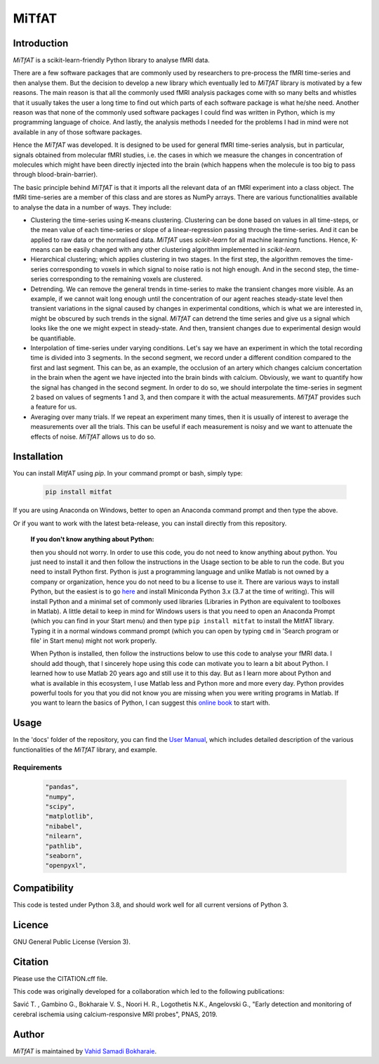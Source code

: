 MiTfAT
======

.. image:: https://img.shields.io/pypi/v/MiTfAT.svg
    :target: https://pypi.python.org/pypi/MiTfAT
    :alt: Latest PyPI version
.. image:: https://zenodo.org/badge/203363866.svg
   :target: https://zenodo.org/badge/latestdoi/203363866
.. image:: https://img.shields.io/badge/License-GPLv3-blue.svg
   :target: https://www.gnu.org/licenses/gpl-3.0


Introduction
------------

`MiTfAT` is a scikit-learn-friendly Python library to analyse fMRI data.

There are a few software packages that are commonly used by researchers to pre-process the fMRI time-series and then analyse them. But the decision to develop a new library which eventually led to `MiTfAT` library is motivated by a few reasons. The main reason is that all the commonly used fMRI analysis packages come with so many belts and whistles that it usually takes the user a long time to find out which parts of each software package is what he/she need. Another reason was that none of the commonly used software packages I could find was written in Python, which is my programming language of choice. And lastly, the analysis methods I needed for the problems I had in mind were not available in any of those software packages.

Hence the `MiTfAT` was developed. It is designed to be used for general fMRI time-series analysis, but in particular, signals obtained from molecular fMRI studies, i.e. the cases in which we measure the changes in concentration of molecules which might have been directly injected into the brain (which happens when the molecule is too big to pass through blood-brain-barrier).

The basic principle behind `MiTfAT` is that it imports all the relevant data of an fMRI experiment into a class object. The fMRI time-series are a member of this class and are stores as NumPy arrays. There are various functionalities available to analyse the data in a number of ways. They include:

- Clustering the time-series using K-means clustering. Clustering can be done based on values in all time-steps, or the mean value of each time-series or slope of a linear-regression passing through the time-series. And it can be applied to raw data or the normalised data. `MiTfAT` uses `scikit-learn` for all machine learning functions. Hence, K-means can be easily changed with any other clustering algorithm implemented in `scikit-learn`.

- Hierarchical clustering; which applies clustering in two stages. In the first step, the algorithm removes the time-series corresponding to voxels in which signal to noise ratio is not high enough. And in the second step, the time-series corresponding to the remaining voxels are clustered.

- Detrending. We can remove the general trends in time-series to make the transient changes more visible. As an example, if we cannot wait long enough until the concentration of our agent reaches steady-state level then transient variations in the signal caused by changes in experimental conditions, which is what we are interested in, might be obscured by such trends in the signal. `MiTfAT` can detrend the time series and give us a signal which looks like the one we might expect in steady-state. And then, transient changes due to experimental design would be quantifiable.

- Interpolation of time-series under varying conditions. Let's say we have an experiment in which the total recording time is divided into 3 segments. In the second segment, we record under a different condition compared to the first and last segment. This can be, as an example, the occlusion of an artery which changes calcium concertation in the brain when the agent we have injected into the brain binds with calcium. Obviously, we want to quantify how the signal has changed in the second segment. In order to do so, we should interpolate the time-series in segment 2 based on values of segments 1 and 3, and then compare it with the actual measurements. `MiTfAT` provides such a feature for us.

- Averaging over many trials. If we repeat an experiment many times, then it is usually of interest to average the measurements over all the trials. This can be useful if each measurement is noisy and we want to attenuate the effects of noise. `MiTfAT` allows us to do so.

Installation
------------
You can install `MitfAT` using `pip`. In your command prompt or bash, simply type:

 .. code-block:: bash

    pip install mitfat

If you are using Anaconda on Windows, better to open an Anaconda command prompt
and then type the above.

Or if you want to work with the latest beta-release, you can install directly from this repository.


    **If you don't know anything about Python:**

    then you should not worry. In order to use this code, you do not need to know anything about python. You just need to install it and then follow the instructions in the Usage section to be able to run the code. But you need to install Python first. Python is just a programming language and unlike Matlab is not owned by a company or organization, hence you do not need to bu a license to use it. There are various ways to install Python, but the easiest is to go `here <https://docs.conda.io/en/latest/miniconda.html>`_ and install Miniconda Python 3.x (3.7 at the time of writing). This will install Python and a minimal set of commonly used libraries (Libraries in Python are equivalent to toolboxes in Matlab). A little detail to keep in mind for Windows users is that you need to open an Anaconda Prompt (which you can find in your Start menu) and then type ``pip install mitfat`` to install the MitfAT library. Typing it in a normal windows command prompt (which you can open by typing ``cmd`` in 'Search program or file' in Start menu) might not work properly.

    When Python is installed, then follow the instructions below to use this code to analyse your fMRI data. I should add though, that I sincerely hope using this code can motivate you to learn a bit about Python. I learned how to use Matlab 20 years ago and still use it to this day. But as I learn more about Python and what is available in this ecosystem, I use Matlab less and Python more and more every day. Python provides powerful tools for you that you did not know you are missing when you were writing programs in Matlab. If you want to learn the basics of Python, I can suggest this `online book <https://jakevdp.github.io/PythonDataScienceHandbook/>`_ to start with.


Usage
-----

In the 'docs' folder of the repository, you can find the `User Manual <docs/mitfat.pdf>`_, which includes detailed description of the various functionalities of the `MiTfAT` library, and example.



Requirements
^^^^^^^^^^^^

 .. code-block:: python

  "pandas",
  "numpy",
  "scipy",
  "matplotlib",
  "nibabel",
  "nilearn",
  "pathlib",
  "seaborn",
  "openpyxl",


Compatibility
-------------

This code is tested under Python 3.8, and should work well for all current versions of Python 3.

Licence
-------
GNU General Public License (Version 3).

Citation
--------
Please use the CITATION.cff file.

This code was originally developed for a collaboration which led to the following publications:

Savić T. , Gambino G., Bokharaie V. S., Noori H. R., Logothetis N.K., Angelovski G., "Early detection and monitoring of cerebral ischemia using calcium-responsive MRI probes", PNAS, 2019.

Author
-------

`MiTfAT` is maintained by `Vahid Samadi Bokharaie <vahid.bokharaie@protonmail.com>`_.
